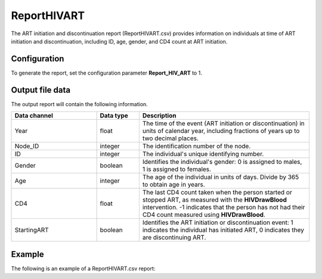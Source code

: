 ============
ReportHIVART
============

The ART initiation and discontinuation report (ReportHIVART.csv) provides information on individuals
at time of ART initiation and discontinuation, including ID, age, gender, and CD4 count
at ART initiation.


Configuration
=============

To generate the report, set the configuration parameter **Report_HIV_ART** to 1.


Output file data
================

The output report will contain the following information.

.. csv-table::
    :header: Data channel, Data type, Description
    :widths: 10, 5, 20

    Year, float, "The time of the event (ART initiation or discontinuation) in units of calendar year, including fractions of years up to two decimal places."
    Node_ID, integer, "The identification number of the node."
    ID, integer, "The individual's unique identifying number."
    Gender, boolean, "Identifies the individual's gender: 0 is assigned to males, 1 is assigned to females."
    Age, integer, "The age of the individual in units of days. Divide by 365 to obtain age in years."
    CD4, float, "The last CD4 count taken when the person started or stopped ART, as measured with the **HIVDrawBlood** intervention. -1 indicates that the person has not had their CD4 count measured using **HIVDrawBlood**."
    StartingART, boolean, "Identifies the ART initiation or discontinuation event: 1 indicates the individual has initiated ART, 0 indicates they are discontinuing ART."




Example
=======

The following is an example of a ReportHIVART.csv report:

.. csv-table::
    :file: ReportHIVART-Example.csv